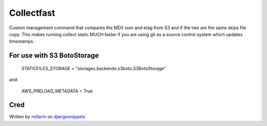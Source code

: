 ===========
Collectfast
===========

Custom management command that compares the MD5 sum and etag from S3 and if the
two are the same skips file copy. This makes running collect static MUCH faster
if you are using git as a source control system which updates timestamps.

For use with S3 BotoStorage
---------------------------

    STATICFILES_STORAGE = "storages.backends.s3boto.S3BotoStorage"

and:

    AWS_PRELOAD_METADATA = True


Cred
----

Written by millarm_ on djangosnippets_


.. _djangosnippets: http://djangosnippets.org/snippets/2889/
.. _millarm: http://djangosnippets.org/users/millarm/
